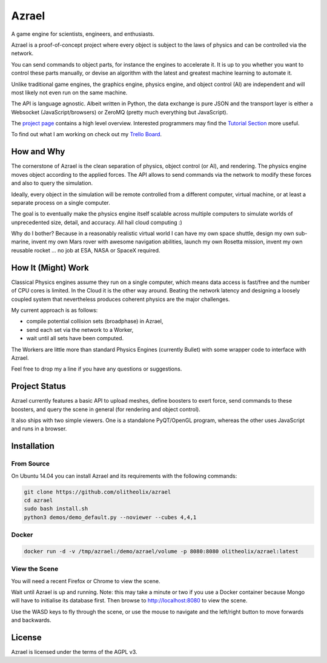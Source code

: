 ======
Azrael
======

A game engine for scientists, engineers, and enthusiasts.

Azrael is a proof-of-concept project where every object is subject to the laws
of physics and can be controlled via the network.

You can send commands to object parts, for instance the engines to accelerate
it. It is up to you whether you want to control these parts manually, or devise
an algorithm with the latest and greatest machine learning to automate it.

Unlike traditional game engines, the graphics engine, physics engine, and
object control (AI) are independent and will most likely not even run on the
same machine.

The API is language agnostic. Albeit written in Python, the data exchange is
pure JSON and the transport layer is either a Websocket (JavaScript/browsers)
or ZeroMQ (pretty much everything but JavaScript).

The `project page <https://olitheolix.com/azrael/>`_ contains a high level
overview. Interested programmers may find the
`Tutorial Section <https://olitheolix.com/azrael-doc/tutorials.html>`_ more
useful.

To find out what I am working on check out my
`Trello Board <https://trello.com/b/3XJRlgt9>`_.

How and Why
===========

The cornerstone of Azrael is the clean separation of physics, object control
(or AI), and rendering. The physics engine moves object according to the 
applied forces. The API allows to  send commands via the network to
modify these forces and also to query the simulation.

Ideally, every object in the simulation will be remote controlled from a
different computer, virtual machine, or at least a separate process on a single
computer.

The goal is to eventually make the physics engine itself scalable across
multiple computers to simulate worlds of unprecedented size, detail, and
accuracy. All hail cloud computing :)

Why do I bother? Because in a reasonably realistic virtual world I can have my
own space shuttle, design my own sub-marine, invent my own Mars rover with
awesome navigation abilities, launch my own Rosetta mission, invent my own
reusable rocket ... no job at ESA, NASA or SpaceX required.

How It (Might) Work
===================

Classical Physics engines assume they run on a single computer, which means
data access is fast/free and the number of CPU cores is limited. In the Cloud
it is the other way around. Beating the network latency and designing a loosely
coupled system that nevertheless produces coherent physics are the major
challenges.

My current approach is as follows:

* compile potential collision sets (broadphase) in Azrael,
* send each set via the network to a Worker,
* wait until all sets have been computed.

The Workers are little more than standard Physics Engines (currently Bullet)
with some wrapper code to interface with Azrael.

Feel free to drop my a line if you have any questions or suggestions.


Project Status
==============

Azrael currently features a basic API to upload meshes, define boosters to
exert force, send commands to these boosters, and query the scene in
general (for rendering and object control).

It also ships with two simple viewers. One is a standalone PyQT/OpenGL program,
whereas the other uses JavaScript and runs in a browser.


Installation
============

From Source
-----------
On Ubuntu 14.04 you can install Azrael and its requirements with the following
commands:

.. code-block:: bash

   git clone https://github.com/olitheolix/azrael
   cd azrael
   sudo bash install.sh
   python3 demos/demo_default.py --noviewer --cubes 4,4,1


Docker
------

.. code-block:: bash

   docker run -d -v /tmp/azrael:/demo/azrael/volume -p 8080:8080 olitheolix/azrael:latest

View the Scene
--------------

You will need a recent Firefox or Chrome to view the scene.

Wait until Azrael is up and running. Note: this may take a minute or two if you
use a Docker container because Mongo will have to initialise its database
first. Then browse to http://localhost:8080 to view the scene.

Use the WASD keys to fly through the scene, or use the mouse to navigate and
the left/right button to move forwards and backwards.


License
=======

Azrael is licensed under the terms of the AGPL v3.
